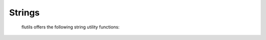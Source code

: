 =======
Strings
=======

  flutils offers the following string utility functions:

  .. autofunction:: flutils.strutils.as_escaped_unicode_literal

  .. autofunction:: flutils.strutils.as_escaped_utf8_literal

  .. autofunction:: flutils.strutils.camel_to_underscore

  .. autofunction:: flutils.strutils.convert_escaped_unicode_literal

  .. autofunction:: flutils.strutils.convert_escaped_utf8_literal

  .. autofunction:: flutils.strutils.underscore_to_camel


